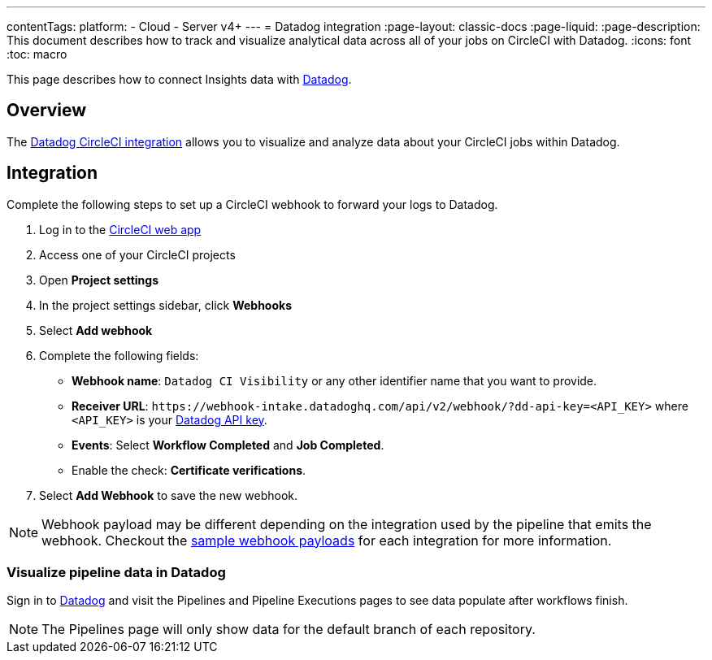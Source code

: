 ---
contentTags:
  platform:
  - Cloud
  - Server v4+
---
= Datadog integration
:page-layout: classic-docs
:page-liquid:
:page-description: This document describes how to track and visualize analytical data across all of your jobs on CircleCI with Datadog.
:icons: font
:toc: macro

This page describes how to connect Insights data with link:https://www.datadoghq.com/[Datadog].

[#overview]
== Overview

The link:https://docs.datadoghq.com/integrations/circleci/[Datadog CircleCI integration] allows you to visualize and analyze data about your CircleCI jobs within Datadog.

[#integration3]
== Integration

Complete the following steps to set up a CircleCI webhook to forward your logs to Datadog.

. Log in to the link:https://app.circleci.com/projects[CircleCI web app]

. Access one of your CircleCI projects

. Open **Project settings**

. In the project settings sidebar, click **Webhooks**

. Select **Add webhook**

. Complete the following fields:
** **Webhook name**: `Datadog CI Visibility` or any other identifier name that you want to provide.
** **Receiver URL**: `\https://webhook-intake.datadoghq.com/api/v2/webhook/?dd-api-key=<API_KEY>` where `<API_KEY>` is your link:https://app.datadoghq.com/account/login[Datadog API key].
** **Events**: Select **Workflow Completed** and **Job Completed**.
** Enable the check: **Certificate verifications**.

. Select **Add Webhook** to save the new webhook.

NOTE: Webhook payload may be different depending on the integration used by the pipeline that emits the webhook. Checkout the link:https://circleci.com/docs/outbound-webhooks-reference/#sample-webhook-payloads[sample webhook payloads] for each integration for more information.

[#visualize-pipeline-data-in-datadog]
=== Visualize pipeline data in Datadog

Sign in to link:https://app.datadoghq.com/account/login[Datadog] and visit the Pipelines and Pipeline Executions pages to see data populate after workflows finish.

NOTE: The Pipelines page will only show data for the default branch of each repository.

